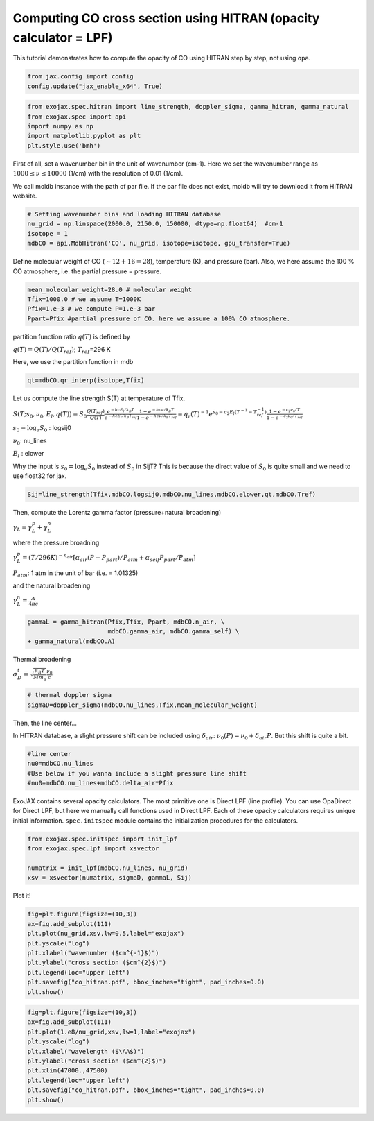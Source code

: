 Computing CO cross section using HITRAN (opacity calculator = LPF)
------------------------------------------------------------------

This tutorial demonstrates how to compute the opacity of CO using HITRAN
step by step, not using ``opa``.

.. code:: ipython3

    from jax.config import config
    config.update("jax_enable_x64", True)

.. code:: ipython3

    from exojax.spec.hitran import line_strength, doppler_sigma, gamma_hitran, gamma_natural
    from exojax.spec import api
    import numpy as np
    import matplotlib.pyplot as plt
    plt.style.use('bmh')

First of all, set a wavenumber bin in the unit of wavenumber (cm-1).
Here we set the wavenumber range as :math:`1000 \le \nu \le 10000`
(1/cm) with the resolution of 0.01 (1/cm).

We call moldb instance with the path of par file. If the par file does
not exist, moldb will try to download it from HITRAN website.

.. code:: ipython3

    # Setting wavenumber bins and loading HITRAN database
    nu_grid = np.linspace(2000.0, 2150.0, 150000, dtype=np.float64)  #cm-1
    isotope = 1
    mdbCO = api.MdbHitran('CO', nu_grid, isotope=isotope, gpu_transfer=True)

Define molecular weight of CO (:math:`\sim 12+16=28`), temperature (K),
and pressure (bar). Also, we here assume the 100 % CO atmosphere,
i.e. the partial pressure = pressure.

.. code:: ipython3

    mean_molecular_weight=28.0 # molecular weight
    Tfix=1000.0 # we assume T=1000K
    Pfix=1.e-3 # we compute P=1.e-3 bar
    Ppart=Pfix #partial pressure of CO. here we assume a 100% CO atmosphere. 

partition function ratio :math:`q(T)` is defined by

:math:`q(T) = Q(T)/Q(T_{ref})`; :math:`T_{ref}`\ =296 K

Here, we use the partition function in mdb

.. code:: ipython3

    qt=mdbCO.qr_interp(isotope,Tfix)

Let us compute the line strength S(T) at temperature of Tfix.

:math:`S (T;s_0,\nu_0,E_l,q(T)) = S_0 \frac{Q(T_{ref})}{Q(T)} \frac{e^{- h c E_l /k_B T}}{e^{- h c E_l /k_B T_{ref}}} \frac{1- e^{- h c \nu /k_B T}}{1-e^{- h c \nu /k_B T_{ref}}}= q_r(T)^{-1} e^{ s_0 - c_2 E_l (T^{-1} - T_{ref}^{-1})} \frac{1- e^{- c_2 \nu_0/ T}}{1-e^{- c_2 \nu_0/T_{ref}}}`

:math:`s_0=\log_{e} S_0` : logsij0

:math:`\nu_0`: nu_lines

:math:`E_l` : elower

Why the input is :math:`s_0 = \log_{e} S_0` instead of :math:`S_0` in
SijT? This is because the direct value of :math:`S_0` is quite small and
we need to use float32 for jax.

.. code:: ipython3

    Sij=line_strength(Tfix,mdbCO.logsij0,mdbCO.nu_lines,mdbCO.elower,qt,mdbCO.Tref)

Then, compute the Lorentz gamma factor (pressure+natural broadening)

:math:`\gamma_L = \gamma^p_L + \gamma^n_L`

where the pressure broadning

:math:`\gamma^p_L = (T/296K)^{-n_{air}} [ \alpha_{air} ( P - P_{part})/P_{atm} + \alpha_{self} P_{part}/P_{atm}]`

:math:`P_{atm}`: 1 atm in the unit of bar (i.e. = 1.01325)

and the natural broadening

:math:`\gamma^n_L = \frac{A}{4 \pi c}`

.. code:: ipython3

    gammaL = gamma_hitran(Pfix,Tfix, Ppart, mdbCO.n_air, \
                          mdbCO.gamma_air, mdbCO.gamma_self) \
    + gamma_natural(mdbCO.A)


Thermal broadening

:math:`\sigma_D^{t} = \sqrt{\frac{k_B T}{M m_u}} \frac{\nu_0}{c}`

.. code:: ipython3

    # thermal doppler sigma
    sigmaD=doppler_sigma(mdbCO.nu_lines,Tfix,mean_molecular_weight)

Then, the line center…

In HITRAN database, a slight pressure shift can be included using
:math:`\delta_{air}`: :math:`\nu_0(P) = \nu_0 + \delta_{air} P`. But
this shift is quite a bit.

.. code:: ipython3

    #line center
    nu0=mdbCO.nu_lines
    #Use below if you wanna include a slight pressure line shift
    #nu0=mdbCO.nu_lines+mdbCO.delta_air*Pfix 

ExoJAX contains several opacity calculators. The most primitive one is
Direct LPF (line profile). You can use OpaDirect for Direct LPF, but
here we manually call functions used in Direct LPF. Each of these
opacity calculators requires unique initial information.
``spec.initspec`` module contains the initialization procedures for the
calculators.

.. code:: ipython3

    from exojax.spec.initspec import init_lpf
    from exojax.spec.lpf import xsvector
    
    numatrix = init_lpf(mdbCO.nu_lines, nu_grid)
    xsv = xsvector(numatrix, sigmaD, gammaL, Sij)

Plot it!

.. code:: ipython3

    fig=plt.figure(figsize=(10,3))
    ax=fig.add_subplot(111)
    plt.plot(nu_grid,xsv,lw=0.5,label="exojax")
    plt.yscale("log")
    plt.xlabel("wavenumber ($cm^{-1}$)")
    plt.ylabel("cross section ($cm^{2}$)")
    plt.legend(loc="upper left")
    plt.savefig("co_hitran.pdf", bbox_inches="tight", pad_inches=0.0)
    plt.show()



.. image:: opacity_files/opacity_21_0.png


.. code:: ipython3

    fig=plt.figure(figsize=(10,3))
    ax=fig.add_subplot(111)
    plt.plot(1.e8/nu_grid,xsv,lw=1,label="exojax")
    plt.yscale("log")
    plt.xlabel("wavelength ($\AA$)")
    plt.ylabel("cross section ($cm^{2}$)")
    plt.xlim(47000.,47500)
    plt.legend(loc="upper left")
    plt.savefig("co_hitran.pdf", bbox_inches="tight", pad_inches=0.0)
    plt.show()



.. image:: opacity_files/opacity_22_0.png


